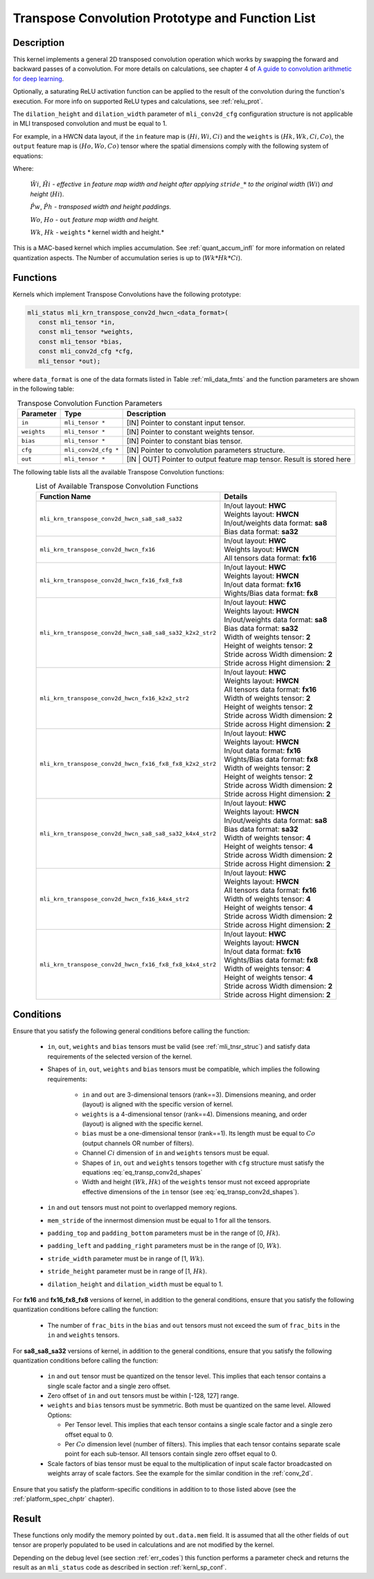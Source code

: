 Transpose Convolution Prototype and Function List
~~~~~~~~~~~~~~~~~~~~~~~~~~~~~~~~~~~~~~~~~~~~~~~~~

Description
^^^^^^^^^^^

This kernel implements a general 2D transposed convolution operation 
which works by swapping the forward and backward passes of a convolution. 
For more details on calculations, see chapter 4 of `A guide to convolution 
arithmetic for deep learning <https://arxiv.org/abs/1603.07285>`_.

Optionally, a saturating ReLU activation function can be applied to the 
result of the convolution during the function's execution. For more info 
on supported ReLU types and calculations, see :ref:`relu_prot`.

The ``dilation_height`` and ``dilation_width`` parameter of ``mli_conv2d_cfg`` 
configuration structure is not applicable in MLI transposed convolution and must be equal to 1.

For example, in a HWCN data layout, if the ``in`` feature map is :math:`(Hi, Wi, Ci)` and 
the ``weights`` is :math:`(Hk, Wk, Ci, Co)`, the ``output`` feature map is :math:`(Ho, Wo, Co)`
tensor where the spatial dimensions comply with the following system of equations: 

.. math::
  :label: eq_transp_conv2d_shapes

  \begin{cases}

  \hat{Ph} = ({Hk}-1)*2-padding\_top-padding\_bottom

  \hat{Pw} = ({Wk}-1)*2-padding\_left-padding\_right

  \hat{Wi} = ({Wi}-1)*stride\_width+1 

  \hat{Hi} = ({Hi}-1)*stride\_height+1 

  {Wo} = \hat{Wi}+\hat{Pw}-{Wk}+1

  {Ho} = \hat{Hi}+\hat{Ph}-{Hk}+1

  \end{cases}
..

Where:

  :math:`\hat{Wi}`, :math:`\hat{Hi}` *- effective* ``in`` *feature map width and height
  after applying* :math:`stride\_*` *to the original width* (:math:`Wi`) *and height* (:math:`Hi`).

  :math:`\hat{Pw}`, :math:`\hat{Ph}` *- transposed width and height paddings.* 

  :math:`Wo`, :math:`Ho` *-* ``out`` *feature map width and height.*
  
  :math:`Wk`, :math:`Hk` *-* ``weights`` * kernel width and height.*

This is a MAC-based kernel which implies accumulation. See :ref:`quant_accum_infl` for more information on related quantization aspects. 
The Number of accumulation series is up to (:math:`Wk*Hk*Ci`).

Functions
^^^^^^^^^

Kernels which implement Transpose Convolutions have the following prototype:

.. code:: c

   mli_status mli_krn_transpose_conv2d_hwcn_<data_format>(
      const mli_tensor *in,
      const mli_tensor *weights,
      const mli_tensor *bias,
      const mli_conv2d_cfg *cfg,
      mli_tensor *out);
..

where ``data_format`` is one of the data formats listed in Table :ref:`mli_data_fmts` 
and the function parameters are shown in the following table:

.. table:: Transpose Convolution Function Parameters
   :align: center
   :widths: auto 
   
   +---------------+-----------------------+---------------------------------------------------+
   | **Parameter** | **Type**              | **Description**                                   |
   +===============+=======================+===================================================+
   | ``in``        | ``mli_tensor *``      | [IN] Pointer to constant input tensor.            |
   +---------------+-----------------------+---------------------------------------------------+
   | ``weights``   | ``mli_tensor *``      | [IN] Pointer to constant weights tensor.          |
   +---------------+-----------------------+---------------------------------------------------+
   | ``bias``      | ``mli_tensor *``      | [IN] Pointer to constant bias tensor.             |
   +---------------+-----------------------+---------------------------------------------------+
   | ``cfg``       | ``mli_conv2d_cfg *``  | [IN] Pointer to convolution parameters structure. |
   +---------------+-----------------------+---------------------------------------------------+
   | ``out``       | ``mli_tensor *``      | [IN | OUT] Pointer to output feature map tensor.  |
   |               |                       | Result is stored here                             |
   +---------------+-----------------------+---------------------------------------------------+
..

The following table lists all the available Transpose Convolution functions:

.. table:: List of Available Transpose Convolution Functions
   :align: center
   :widths: auto 
   
   +-----------------------------------------------------------+-----------------------------------------+
   | Function Name                                             | Details                                 |
   +===========================================================+=========================================+
   | ``mli_krn_transpose_conv2d_hwcn_sa8_sa8_sa32``            || In/out layout: **HWC**                 |
   |                                                           || Weights layout: **HWCN**               |
   |                                                           || In/out/weights data format: **sa8**    |
   |                                                           || Bias data format: **sa32**             |
   +-----------------------------------------------------------+-----------------------------------------+
   | ``mli_krn_transpose_conv2d_hwcn_fx16``                    || In/out layout: **HWC**                 |
   |                                                           || Weights layout: **HWCN**               |
   |                                                           || All tensors data format: **fx16**      |
   +-----------------------------------------------------------+-----------------------------------------+
   | ``mli_krn_transpose_conv2d_hwcn_fx16_fx8_fx8``            || In/out layout: **HWC**                 |
   |                                                           || Weights layout: **HWCN**               |
   |                                                           || In/out data format: **fx16**           |
   |                                                           || Wights/Bias data format: **fx8**       |
   +-----------------------------------------------------------+-----------------------------------------+
   | ``mli_krn_transpose_conv2d_hwcn_sa8_sa8_sa32_k2x2_str2``  || In/out layout: **HWC**                 |
   |                                                           || Weights layout: **HWCN**               |
   |                                                           || In/out/weights data format: **sa8**    |
   |                                                           || Bias data format: **sa32**             |
   |                                                           || Width of weights tensor: **2**         |
   |                                                           || Height of weights tensor: **2**        |
   |                                                           || Stride across Width dimension: **2**   |
   |                                                           || Stride across Hight dimension: **2**   |
   +-----------------------------------------------------------+-----------------------------------------+
   | ``mli_krn_transpose_conv2d_hwcn_fx16_k2x2_str2``          || In/out layout: **HWC**                 |
   |                                                           || Weights layout: **HWCN**               |
   |                                                           || All tensors data format: **fx16**      |
   |                                                           || Width of weights tensor: **2**         |
   |                                                           || Height of weights tensor: **2**        |
   |                                                           || Stride across Width dimension: **2**   |
   |                                                           || Stride across Hight dimension: **2**   |
   +-----------------------------------------------------------+-----------------------------------------+
   | ``mli_krn_transpose_conv2d_hwcn_fx16_fx8_fx8_k2x2_str2``  || In/out layout: **HWC**                 |
   |                                                           || Weights layout: **HWCN**               |
   |                                                           || In/out data format: **fx16**           |
   |                                                           || Wights/Bias data format: **fx8**       |
   |                                                           || Width of weights tensor: **2**         |
   |                                                           || Height of weights tensor: **2**        |
   |                                                           || Stride across Width dimension: **2**   |
   |                                                           || Stride across Hight dimension: **2**   |
   +-----------------------------------------------------------+-----------------------------------------+
   | ``mli_krn_transpose_conv2d_hwcn_sa8_sa8_sa32_k4x4_str2``  || In/out layout: **HWC**                 |
   |                                                           || Weights layout: **HWCN**               |
   |                                                           || In/out/weights data format: **sa8**    |
   |                                                           || Bias data format: **sa32**             |
   |                                                           || Width of weights tensor: **4**         |
   |                                                           || Height of weights tensor: **4**        |
   |                                                           || Stride across Width dimension: **2**   |
   |                                                           || Stride across Hight dimension: **2**   |
   +-----------------------------------------------------------+-----------------------------------------+
   | ``mli_krn_transpose_conv2d_hwcn_fx16_k4x4_str2``          || In/out layout: **HWC**                 |
   |                                                           || Weights layout: **HWCN**               |
   |                                                           || All tensors data format: **fx16**      |
   |                                                           || Width of weights tensor: **4**         |
   |                                                           || Height of weights tensor: **4**        |
   |                                                           || Stride across Width dimension: **2**   |
   |                                                           || Stride across Hight dimension: **2**   |
   +-----------------------------------------------------------+-----------------------------------------+
   | ``mli_krn_transpose_conv2d_hwcn_fx16_fx8_fx8_k4x4_str2``  || In/out layout: **HWC**                 |
   |                                                           || Weights layout: **HWCN**               |
   |                                                           || In/out data format: **fx16**           |
   |                                                           || Wights/Bias data format: **fx8**       |
   |                                                           || Width of weights tensor: **4**         |
   |                                                           || Height of weights tensor: **4**        |
   |                                                           || Stride across Width dimension: **2**   |
   |                                                           || Stride across Hight dimension: **2**   |
   +-----------------------------------------------------------+-----------------------------------------+
..

Conditions
^^^^^^^^^^

Ensure that you satisfy the following general conditions before calling the function: 

 - ``in``, ``out``, ``weights`` and ``bias`` tensors must be valid (see :ref:`mli_tnsr_struc`)
   and satisfy data requirements of the selected version of the kernel.

 - Shapes of ``in``, ``out``, ``weights`` and ``bias`` tensors must be compatible,
   which implies the following requirements:

    - ``in`` and ``out`` are 3-dimensional tensors (rank==3). Dimensions meaning, 
      and order (layout) is aligned with the specific version of kernel.

    - ``weights`` is a 4-dimensional tensor (rank==4). Dimensions meaning, 
      and order (layout) is aligned with the specific kernel.

    - ``bias`` must be a one-dimensional tensor (rank==1). Its length must be equal to 
      :math:`Co` (output channels OR number of filters).

    - Channel :math:`Ci` dimension of ``in`` and ``weights`` tensors must be equal.

    - Shapes of ``in``, ``out`` and ``weights`` tensors together with ``cfg`` structure 
      must satisfy the equations :eq:`eq_transp_conv2d_shapes`

    - Width and height (:math:`Wk, Hk`) of the ``weights`` tensor must not exceed 
      appropriate effective dimensions of the ``in`` tensor (see :eq:`eq_transp_conv2d_shapes`). 

 - ``in`` and ``out`` tensors must not point to overlapped memory regions.
 
 - ``mem_stride`` of the innermost dimension must be equal to 1 for all the tensors.
 
 - ``padding_top`` and ``padding_bottom`` parameters must be in the range of [0, :math:`Hk`).
 
 - ``padding_left`` and ``padding_right`` parameters must be in the range of [0, :math:`Wk`).
 
 - ``stride_width`` parameter must be in range of [1, :math:`Wk`).

 - ``stride_height`` parameter must be in range of [1, :math:`Hk`).

 - ``dilation_height`` and ``dilation_width`` must be equal to 1. 

For **fx16** and **fx16_fx8_fx8** versions of kernel, in addition to the general conditions, ensure that you 
satisfy the following quantization conditions before calling the function:

 - The number of ``frac_bits`` in the ``bias`` and ``out`` tensors must not exceed the sum of ``frac_bits`` 
   in the ``in`` and ``weights`` tensors.

For **sa8_sa8_sa32** versions of kernel, in addition to the general conditions, ensure that you 
satisfy the following quantization conditions before calling the function:

 - ``in`` and ``out`` tensor must be quantized on the tensor level. This implies that each tensor 
   contains a single scale factor and a single zero offset.
   
 - Zero offset of ``in`` and ``out`` tensors must be within [-128, 127] range.
 
 - ``weights`` and ``bias`` tensors must be symmetric. Both must be quantized on the same level. 
   Allowed Options:
   
   - Per Tensor level. This implies that each tensor contains a single scale factor and a single 
     zero offset equal to 0.

   - Per :math:`Co` dimension level (number of filters). This implies that each tensor contains separate 
     scale point for each sub-tensor. All tensors contain single zero offset equal to 0.

 - Scale factors of bias tensor must be equal to the multiplication of input scale factor broadcasted 
   on weights array of scale factors. See the example for the similar condition in the :ref:`conv_2d`.

Ensure that you satisfy the platform-specific conditions in addition to to those listed above 
(see the :ref:`platform_spec_chptr` chapter).

Result
^^^^^^

These functions only modify the memory pointed by ``out.data.mem`` field. 
It is assumed that all the other fields of ``out`` tensor are properly populated 
to be used in calculations and are not modified by the kernel.

Depending on the debug level (see section :ref:`err_codes`) this function performs a parameter 
check and returns the result as an ``mli_status`` code as described in section :ref:`kernl_sp_conf`.
